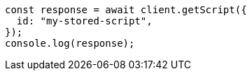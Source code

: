 // This file is autogenerated, DO NOT EDIT
// Use `node scripts/generate-docs-examples.js` to generate the docs examples

[source, js]
----
const response = await client.getScript({
  id: "my-stored-script",
});
console.log(response);
----
